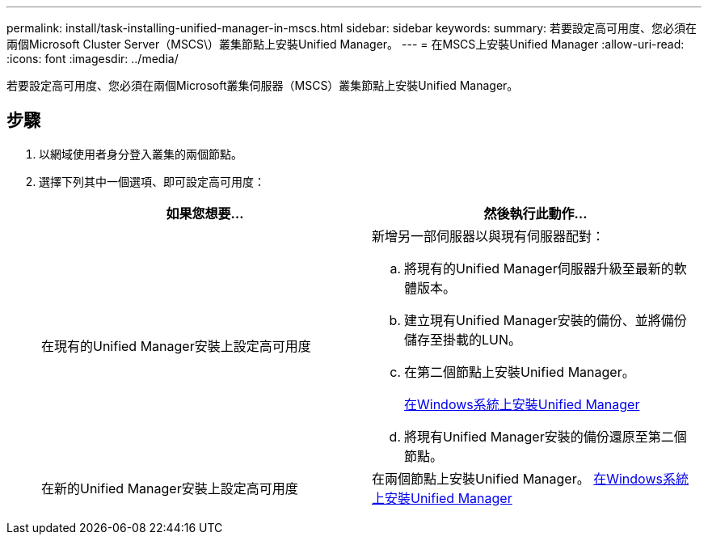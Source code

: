 ---
permalink: install/task-installing-unified-manager-in-mscs.html 
sidebar: sidebar 
keywords:  
summary: 若要設定高可用度、您必須在兩個Microsoft Cluster Server（MSCS\）叢集節點上安裝Unified Manager。 
---
= 在MSCS上安裝Unified Manager
:allow-uri-read: 
:icons: font
:imagesdir: ../media/


[role="lead"]
若要設定高可用度、您必須在兩個Microsoft叢集伺服器（MSCS）叢集節點上安裝Unified Manager。



== 步驟

. 以網域使用者身分登入叢集的兩個節點。
. 選擇下列其中一個選項、即可設定高可用度：
+
|===
| 如果您想要... | 然後執行此動作... 


 a| 
在現有的Unified Manager安裝上設定高可用度
 a| 
新增另一部伺服器以與現有伺服器配對：

.. 將現有的Unified Manager伺服器升級至最新的軟體版本。
.. 建立現有Unified Manager安裝的備份、並將備份儲存至掛載的LUN。
.. 在第二個節點上安裝Unified Manager。
+
xref:task-installing-unified-manager-on-windows.adoc[在Windows系統上安裝Unified Manager]

.. 將現有Unified Manager安裝的備份還原至第二個節點。




 a| 
在新的Unified Manager安裝上設定高可用度
 a| 
在兩個節點上安裝Unified Manager。 xref:task-installing-unified-manager-on-windows.adoc[在Windows系統上安裝Unified Manager]

|===

